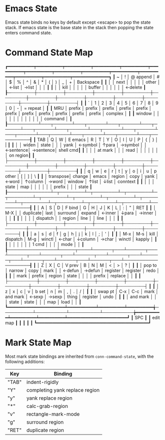 * Emacs State

Emacs state binds no keys by default except <escape> to pop the state
stack.  If emacs state is the base state in the stack then popping the
state enters command state.

* Command State Map

┏━━━━━━━━━━┯━━━━━━━━━━┯━━━━━━━━━━┯━━━━━━━━━━┯━━━━━━━━━━┯━━━━━━━━━━┯━━━━━━━━━━┯━━━━━━━━━━┯━━━━━━━━━━┯━━━━━━━━━━┯━━━━━━━━━━┯━━━━━━━━━━┯━━━━━━━━━━┯━━━━━━━━━━━━━━┓
┃ ~        │ !        │ @ append │ #        │ $        │ %        │ ^        │ &        │ *        │ (        │ )        │ _        │ +        │ Backspace    ┃
┃          │          │   next   │          │          │          │          │  other   │          │  ←list   │  →list   │          │          │              ┃
┃          │          │   kill   │          │          │          │          │  buffer  │          │          │          │          │          │  ←delete     ┃
┠─┄┄┄┄┄┄┄┄┄┼┄┄┄┄┄┄┄┄┄┄┼┄┄┄┄┄┄┄┄┄┄┼┄┄┄┄┄┄┄┄┄┄┼┄┄┄┄┄┄┄┄┄┄┼┄┄┄┄┄┄┄┄┄┄┼┄┄┄┄┄┄┄┄┄┄┼┄┄┄┄┄┄┄┄┄┄┼┄┄┄┄┄┄┄┄┄┄┼┄┄┄┄┄┄┄┄┄┄┼┄┄┄┄┄┄┄┄┄┄┼┄┄┄┄┄┄┄┄┄┄┼┄┄┄┄┄┄┄┄┄┄┤              ┃
┃ `        │ 1        │ 2        │ 3        │ 4        │ 5        │ 6        │ 7        │ 8        │ 9        │ 0        │ -        │ = repeat │              ┃
┃  MRU     │  prefix  │  prefix  │  prefix  │  prefix  │  prefix  │  prefix  │  prefix  │  prefix  │  prefix  │  prefix  │  prefix  │  complex │              ┃
┃  window  │          │          │          │          │          │          │          │          │          │          │          │  command │              ┃
┠──────────┴───┬──────┴───┬──────┴───┬──────┴───┬──────┴───┬──────┴───┬──────┴───┬──────┴───┬──────┴───┬──────┴───┬──────┴───┬──────┴───┬──────┴───┬──────────┨
┃ TAB          │ Q        │ W        │ E emacs  │ R        │ T        │ Y        │ O        │ I        │ U        │ P        │ {        │ }        │ |        ┃
┃              │          │  widen   │   state  │          │          │   yank   │  ←symbol │  ↑para   │  →symbol │          │ ←sentence│ →sentence│ shell cmd┃
┃              │          │          │  at mark │          │          │   read   │          │          │          │          │          │          │ on region┃
┃              ├┄┄┄┄┄┄┄┄┄┄┼┄┄┄┄┄┄┄┄┄┄┼┄┄┄┄┄┄┄┄┄┄┼┄┄┄┄┄┄┄┄┄┄┼┄┄┄┄┄┄┄┄┄┄┼┄┄┄┄┄┄┄┄┄┄┼┄┄┄┄┄┄┄┄┄┄┼┄┄┄┄┄┄┄┄┄┄┼┄┄┄┄┄┄┄┄┄┄┼┄┄┄┄┄┄┄┄┄┄┼┄┄┄┄┄┄┄┄┄┄┼┄┄┄┄┄┄┄┄┄┄┼┄┄┄┄┄┄┄┄┄┄┨
┃              │ q        │ w        │ e        │ r        │ t        │ y        │ o        │ i        │ u        │ p other  │ [        │ ]        │ \        ┃
┃              │ transpose│  change  │  emacs   │  region  │   copy   │   yank   │  ←word   │  ↑column │  →word   │   window │  ↑list   │  ↓list   │ conntext ┃
┃              │          │          │  state   │   map    │          │          │          │          │          │   prefix │          │          │  state   ┃
┠──────────────┴─┬────────┴─┬────────┴─┬────────┴─┬────────┴─┬────────┴─┬────────┴─┬────────┴─┬────────┴─┬────────┴─┬────────┴─┬────────┴─┬────────┴──────────┨
┃                │ A        │ S        │ D        │ F bind   │ G        │ H        │ J        │ K        │ L        │ :        │ "        │ RET               ┃
┃                │   M-X    │          │ duplicate│   last   │ surround │  expand  │  ←inner  │  ↓para   │  →inner  │          │          │                   ┃
┃                │          │          │          │ dispatch │          │  region  │   line   │          │   line   │          │          │                   ┃
┃                ├┄┄┄┄┄┄┄┄┄┄┼┄┄┄┄┄┄┄┄┄┄┼┄┄┄┄┄┄┄┄┄┄┼┄┄┄┄┄┄┄┄┄┄┼┄┄┄┄┄┄┄┄┄┄┼┄┄┄┄┄┄┄┄┄┄┼┄┄┄┄┄┄┄┄┄┄┼┄┄┄┄┄┄┄┄┄┄┼┄┄┄┄┄┄┄┄┄┄┼┄┄┄┄┄┄┄┄┄┄┼┄┄┄┄┄┄┄┄┄┄┤                   ┃
┃                │ a        │ s        │ d        │ f        │ g        │ h        │ j        │ k        │ l        │ ;        │ '        │                   ┃
┃                │   M-x    │   M-s    │   kill   │ dispatch │   M-g    │  winctl  │  ←char   │  ↓column │  →char   │  winctl  │  kapply  │                   ┃
┃                │          │          │          │          │          │  1 cmd   │          │          │          │   mode   │          │                   ┃
┠────────────────┴─────┬────┴──────┬───┴──────┬───┴──────┬───┴──────┬───┴──────┬───┴──────┬───┴──────┬───┴──────┬───┴──────┬───┴──────┬───┴───────────────────┨
┃                      │ Z         │ X        │ C        │ V prev   │ B        │ N        │ M        │ <        │ >        │ ?        │                       ┃
┃                      │  pop to   │  narrow  │   copy   │   mark   │          │ ←defun   │ →defun   │ register │ register │   redo   │                       ┃
┃                      │  mark     │  prefix  │  region  │   state  │          │          │          │  prefix  │ replace  │          │                       ┃
┃                      ├┄┄┄┄┄┄┄┄┄┄┄┼┄┄┄┄┄┄┄┄┄┄┼┄┄┄┄┄┄┄┄┄┄┼┄┄┄┄┄┄┄┄┄┄┼┄┄┄┄┄┄┄┄┄┄┼┄┄┄┄┄┄┄┄┄┄┼┄┄┄┄┄┄┄┄┄┄┼┄┄┄┄┄┄┄┄┄┄┼┄┄┄┄┄┄┄┄┄┄┼┄┄┄┄┄┄┄┄┄┄┤                       ┃
┃                      │ z         │ x        │ c        │ v        │ b  set   │ n        │ m        │ ,        │ .        │ /        │                       ┃
┃                      │ swap pt   │   C-x    │   C-c    │  mark    │ and mark │  ←sexp   │  →sexp   │  thing   │ register │   undo   │                       ┃
┃                      │ and mark  │          │          │  state   │  state   │          │          │   map    │   load   │          │                       ┃
┗━━━━━━━━━━━━━━━━━━━━━━┷━━━━━━━━━━━┷━━━━━━━━━━┷━━━━━━━━━━╅──────────┴──────────┴──────────┴──────────╆━━━━━━━━━━┷━━━━━━━━━━┷━━━━━━━━━━┷━━━━━━━━━━━━━━━━━━━━━━━┛
                                                         ┃ SPC                                       ┃
                                                         ┃                 edit map                  ┃
                                                         ┃                                           ┃
                                                         ┃                                           ┃
                                                         ┗━━━━━━━━━━━━━━━━━━━━━━━━━━━━━━━━━━━━━━━━━━━┛

* Mark State Map

Most mark state bindings are inherited from =conn-command-state=, with
the following additions:

| Key   | Binding                        |
|-------+--------------------------------|
| "TAB" | indent-rigidly                 |
| "Y"   | completing yank replace region |
| "y"   | yank replace region            |
| "*"   | calc-grab-region               |
| "v"   | rectangle-mark-mode            |
| "g"   | surround region                |
| "RET" | duplicate region               |
